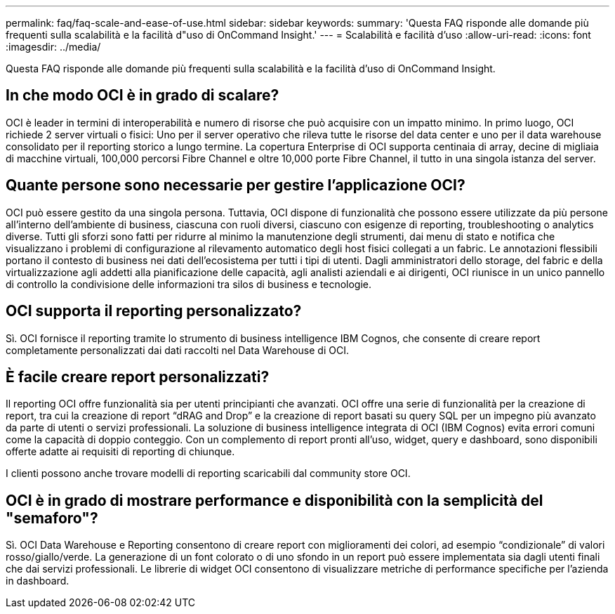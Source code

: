 ---
permalink: faq/faq-scale-and-ease-of-use.html 
sidebar: sidebar 
keywords:  
summary: 'Questa FAQ risponde alle domande più frequenti sulla scalabilità e la facilità d"uso di OnCommand Insight.' 
---
= Scalabilità e facilità d'uso
:allow-uri-read: 
:icons: font
:imagesdir: ../media/


[role="lead"]
Questa FAQ risponde alle domande più frequenti sulla scalabilità e la facilità d'uso di OnCommand Insight.



== In che modo OCI è in grado di scalare?

OCI è leader in termini di interoperabilità e numero di risorse che può acquisire con un impatto minimo. In primo luogo, OCI richiede 2 server virtuali o fisici: Uno per il server operativo che rileva tutte le risorse del data center e uno per il data warehouse consolidato per il reporting storico a lungo termine. La copertura Enterprise di OCI supporta centinaia di array, decine di migliaia di macchine virtuali, 100,000 percorsi Fibre Channel e oltre 10,000 porte Fibre Channel, il tutto in una singola istanza del server.



== Quante persone sono necessarie per gestire l'applicazione OCI?

OCI può essere gestito da una singola persona. Tuttavia, OCI dispone di funzionalità che possono essere utilizzate da più persone all'interno dell'ambiente di business, ciascuna con ruoli diversi, ciascuno con esigenze di reporting, troubleshooting o analytics diverse. Tutti gli sforzi sono fatti per ridurre al minimo la manutenzione degli strumenti, dai menu di stato e notifica che visualizzano i problemi di configurazione al rilevamento automatico degli host fisici collegati a un fabric. Le annotazioni flessibili portano il contesto di business nei dati dell'ecosistema per tutti i tipi di utenti. Dagli amministratori dello storage, del fabric e della virtualizzazione agli addetti alla pianificazione delle capacità, agli analisti aziendali e ai dirigenti, OCI riunisce in un unico pannello di controllo la condivisione delle informazioni tra silos di business e tecnologie.



== OCI supporta il reporting personalizzato?

Sì. OCI fornisce il reporting tramite lo strumento di business intelligence IBM Cognos, che consente di creare report completamente personalizzati dai dati raccolti nel Data Warehouse di OCI.



== È facile creare report personalizzati?

Il reporting OCI offre funzionalità sia per utenti principianti che avanzati. OCI offre una serie di funzionalità per la creazione di report, tra cui la creazione di report "`dRAG and Drop`" e la creazione di report basati su query SQL per un impegno più avanzato da parte di utenti o servizi professionali. La soluzione di business intelligence integrata di OCI (IBM Cognos) evita errori comuni come la capacità di doppio conteggio. Con un complemento di report pronti all'uso, widget, query e dashboard, sono disponibili offerte adatte ai requisiti di reporting di chiunque.

I clienti possono anche trovare modelli di reporting scaricabili dal community store OCI.



== OCI è in grado di mostrare performance e disponibilità con la semplicità del "semaforo"?

Sì. OCI Data Warehouse e Reporting consentono di creare report con miglioramenti dei colori, ad esempio "`condizionale`" di valori rosso/giallo/verde. La generazione di un font colorato o di uno sfondo in un report può essere implementata sia dagli utenti finali che dai servizi professionali. Le librerie di widget OCI consentono di visualizzare metriche di performance specifiche per l'azienda in dashboard.
